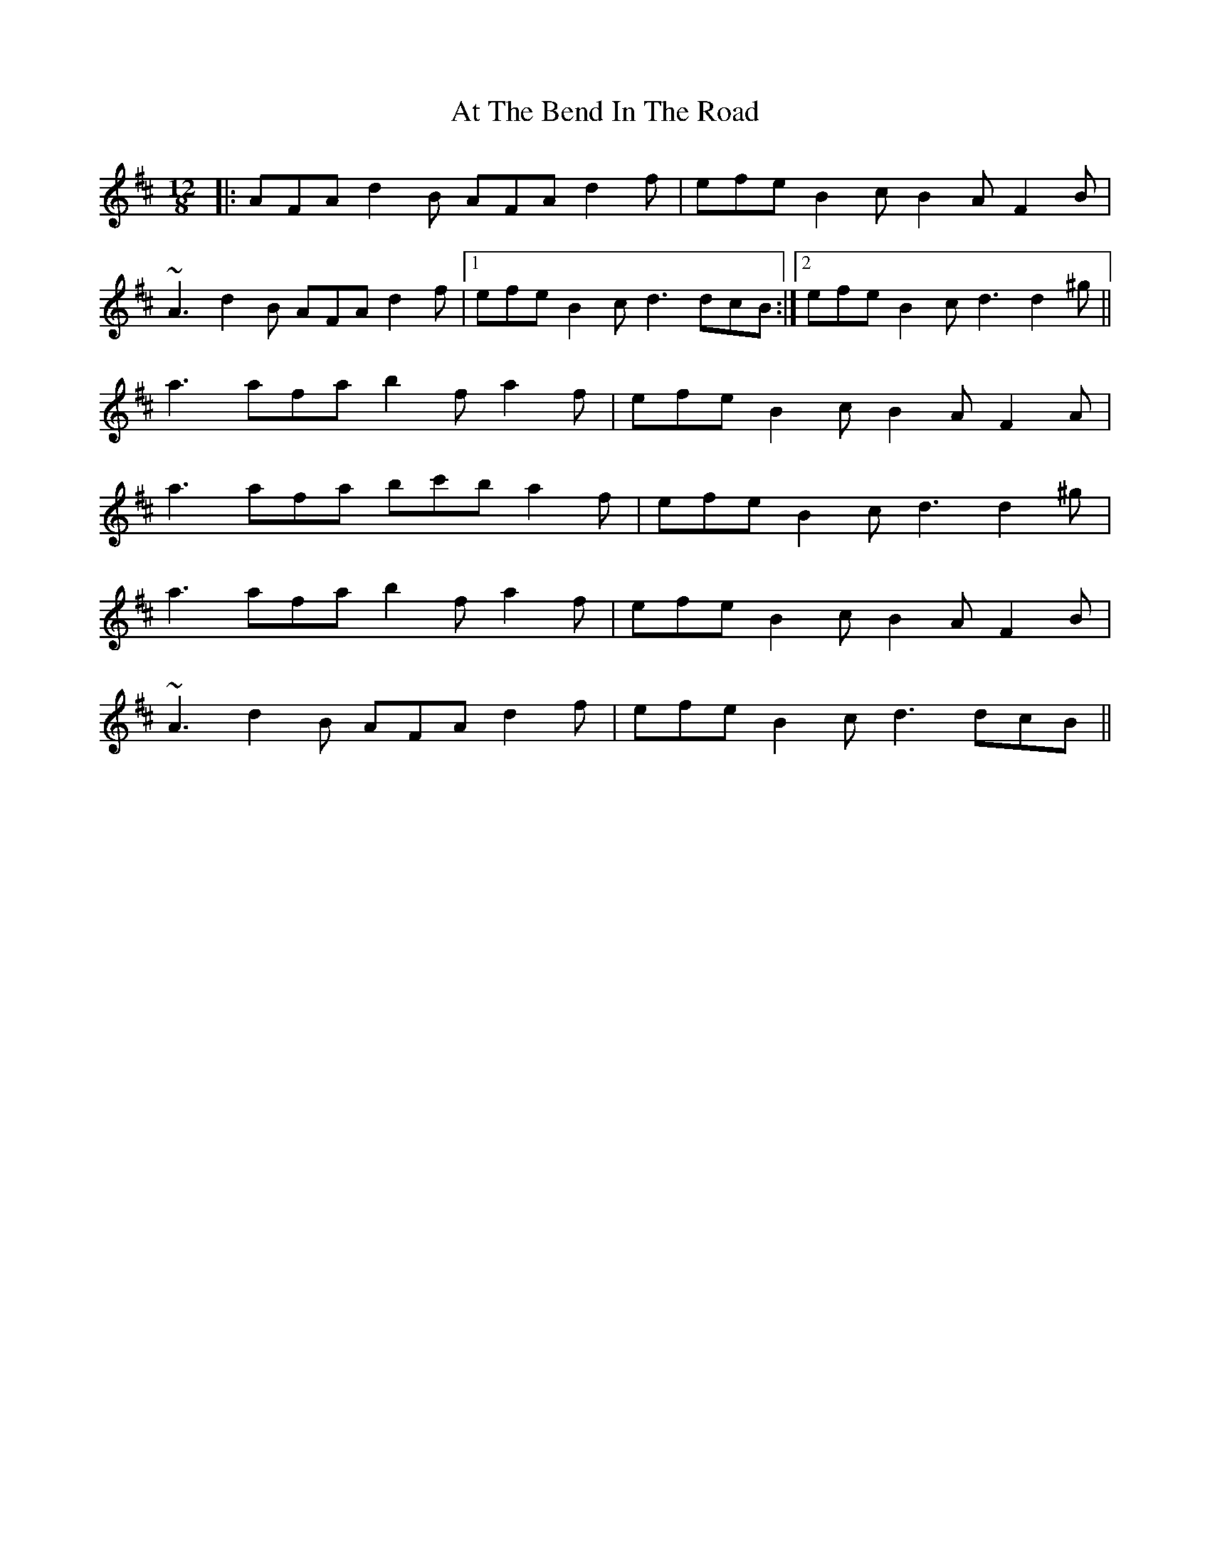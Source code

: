 X: 2081
T: At The Bend In The Road
R: slide
M: 12/8
K: Dmajor
|:AFA d2B AFA d2f|efe B2c B2A F2B|
~A3 d2B AFA d2f|1 efe B2c d3 dcB:|2 efe B2c d3 d2^g||
a3 afa b2f a2f|efe B2c B2A F2A|
a3 afa bc'b a2f|efe B2c d3 d2^g|
a3 afa b2f a2f|efe B2c B2A F2B|
~A3 d2B AFA d2f|efe B2c d3 dcB||

